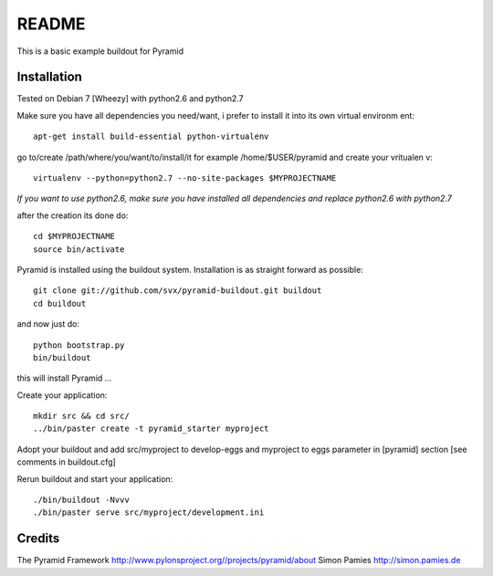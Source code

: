 README
======

This is a basic example buildout for Pyramid

Installation
------------

Tested on Debian 7 [Wheezy] with python2.6 and python2.7

Make sure you have all dependencies you need/want, i prefer to install it into its own virtual environm
ent::

        apt-get install build-essential python-virtualenv

go to/create /path/where/you/want/to/install/it for example /home/$USER/pyramid and create your vritualen
v::

        virtualenv --python=python2.7 --no-site-packages $MYPROJECTNAME


*If you want to use python2.6, make sure you have installed all dependencies and replace python2.6 with python2.7* 

after the creation its done do::

        cd $MYPROJECTNAME
        source bin/activate


Pyramid is installed using the buildout system. Installation is as straight forward as possible::

        git clone git://github.com/svx/pyramid-buildout.git buildout
        cd buildout

and now just do::

       python bootstrap.py
       bin/buildout

this will install Pyramid ...

Create your application::

        mkdir src && cd src/
        ../bin/paster create -t pyramid_starter myproject

Adopt your buildout and add src/myproject to develop-eggs and myproject to eggs parameter in [pyramid] section [see comments in buildout.cfg]

Rerun buildout and start your application::

        ./bin/buildout -Nvvv
        ./bin/paster serve src/myproject/development.ini

Credits
-------
The Pyramid Framework http://www.pylonsproject.org//projects/pyramid/about
Simon Pamies http://simon.pamies.de

        




